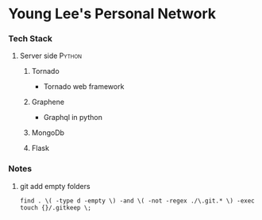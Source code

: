* Young Lee's Personal Network
*** Tech Stack
**** Server side                                                     :Python:
***** Tornado
- Tornado web framework
***** Graphene
- Graphql in python
***** MongoDb
***** Flask
*** Notes
**** git add empty folders

#+BEGIN_EXAMPLE
find . \( -type d -empty \) -and \( -not -regex ./\.git.* \) -exec touch {}/.gitkeep \;
#+END_EXAMPLE
